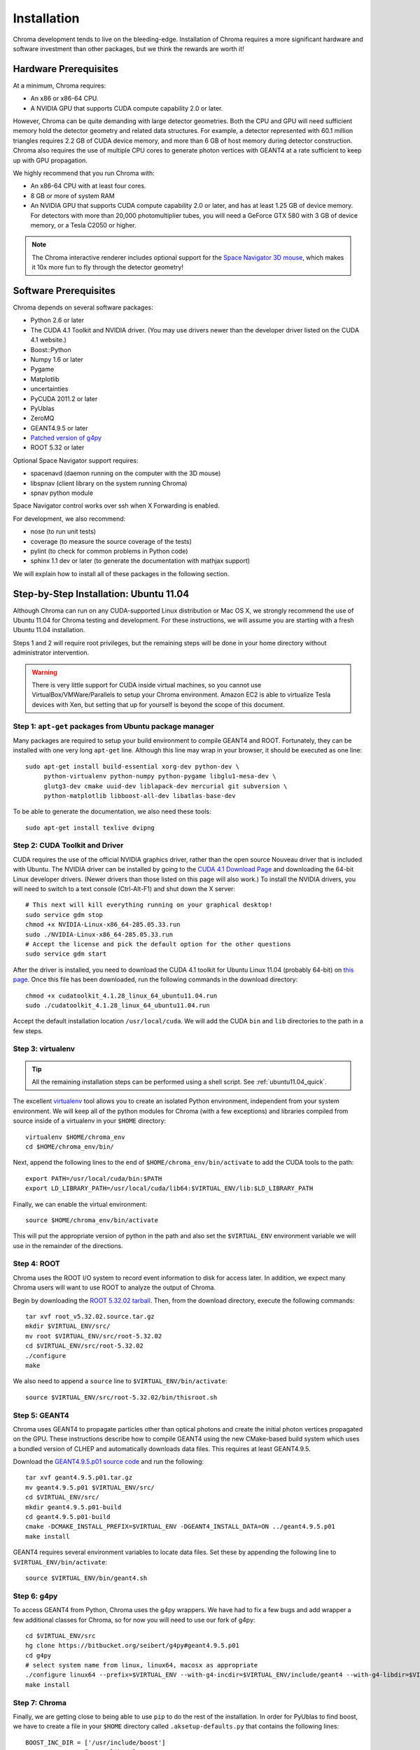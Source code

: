Installation
============

Chroma development tends to live on the bleeding-edge.  Installation
of Chroma requires a more significant hardware and software investment
than other packages, but we think the rewards are worth it!

.. _hardware-prerequisites:

Hardware Prerequisites
----------------------

At a minimum, Chroma requires:

* An x86 or x86-64 CPU.
* A NVIDIA GPU that supports CUDA compute capability 2.0 or later.

However, Chroma can be quite demanding with large detector geometries.
Both the CPU and GPU will need sufficient memory hold the detector
geometry and related data structures.  For example, a detector
represented with 60.1 million triangles requires 2.2 GB of CUDA device
memory, and more than 6 GB of host memory during detector
construction.  Chroma also requires the use of multiple CPU cores to
generate photon vertices with GEANT4 at a rate sufficient to keep up
with GPU propagation.

We highly recommend that you run Chroma with:

* An x86-64 CPU with at least four cores.
* 8 GB or more of system RAM
* An NVIDIA GPU that supports CUDA compute capability 2.0 or later,
  and has at least 1.25 GB of device memory.  For detectors with more
  than 20,000 photomultiplier tubes, you will need a GeForce GTX 580
  with 3 GB of device memory, or a Tesla C2050 or higher.

.. note:: The Chroma interactive renderer includes optional support for
  the `Space Navigator 3D mouse <http://www.3dconnexion.com/products/spacenavigator.html>`_, which makes it 10x more fun to fly
  through the detector geometry!

Software Prerequisites
----------------------

Chroma depends on several software packages:

* Python 2.6 or later
* The CUDA 4.1 Toolkit and NVIDIA driver. (You may use drivers newer than the developer driver listed on the CUDA 4.1 website.)
* Boost::Python
* Numpy 1.6 or later
* Pygame
* Matplotlib
* uncertainties
* PyCUDA 2011.2 or later
* PyUblas
* ZeroMQ
* GEANT4.9.5 or later
* `Patched version of g4py <http://bitbucket.org/seibert/g4py/>`_
* ROOT 5.32 or later

Optional Space Navigator support requires:

* spacenavd (daemon running on the computer with the 3D mouse)
* libspnav (client library on the system running Chroma)
* spnav python module

Space Navigator control works over ssh when X Forwarding is enabled.

For development, we also recommend:

* nose (to run unit tests)
* coverage (to measure the source coverage of the tests)
* pylint (to check for common problems in Python code)
* sphinx 1.1 dev or later (to generate the documentation with mathjax support)

We will explain how to install all of these packages in the following section.

Step-by-Step Installation: Ubuntu 11.04
---------------------------------------

Although Chroma can run on any CUDA-supported Linux distribution or
Mac OS X, we strongly recommend the use of Ubuntu 11.04 for Chroma
testing and development.  For these instructions, we will assume you
are starting with a fresh Ubuntu 11.04 installation.

Steps 1 and 2 will require root privileges, but the remaining steps
will be done in your home directory without administrator
intervention.

.. warning:: There is very little support for CUDA inside virtual machines, so you cannot use VirtualBox/VMWare/Parallels to setup your Chroma environment.  Amazon EC2 is able to virtualize Tesla devices with Xen, but setting that up for yourself is beyond the scope of this document.

.. _ubuntu_11.04_step1:

Step 1: ``apt-get`` packages from Ubuntu package manager
^^^^^^^^^^^^^^^^^^^^^^^^^^^^^^^^^^^^^^^^^^^^^^^^^^^^^^^^

Many packages are required to setup your build environment to compile
GEANT4 and ROOT.  Fortunately, they can be installed with one very
long ``apt-get`` line.  Although this line may wrap in your browser,
it should be executed as one line::

  sudo apt-get install build-essential xorg-dev python-dev \
       python-virtualenv python-numpy python-pygame libglu1-mesa-dev \
       glutg3-dev cmake uuid-dev liblapack-dev mercurial git subversion \
       python-matplotlib libboost-all-dev libatlas-base-dev

To be able to generate the documentation, we also need these tools::

  sudo apt-get install texlive dvipng

.. _ubuntu_11.04_step2:

Step 2: CUDA Toolkit and Driver
^^^^^^^^^^^^^^^^^^^^^^^^^^^^^^^

CUDA requires the use of the official NVIDIA graphics driver, rather
than the open source Nouveau driver that is included with Ubuntu.  The
NVIDIA driver can be installed by going to the `CUDA 4.1 Download Page
<http://developer.nvidia.com/cuda-toolkit-41>`_ and downloading the 64-bit Linux
developer drivers.  (Newer drivers than those listed on this page will
also work.)  To install the NVIDIA drivers, you will need to switch to a text console (Ctrl-Alt-F1) and shut down the X server::

  # This next will kill everything running on your graphical desktop!
  sudo service gdm stop
  chmod +x NVIDIA-Linux-x86_64-285.05.33.run
  sudo ./NVIDIA-Linux-x86_64-285.05.33.run
  # Accept the license and pick the default option for the other questions
  sudo service gdm start

After the driver is installed, you need to download the CUDA 4.1
toolkit for Ubuntu Linux 11.04 (probably 64-bit) on `this page
<http://developer.nvidia.com/cuda-toolkit-41>`_.  Once this file has
been downloaded, run the following commands in the download
directory::

  chmod +x cudatoolkit_4.1.28_linux_64_ubuntu11.04.run
  sudo ./cudatoolkit_4.1.28_linux_64_ubuntu11.04.run

Accept the default installation location ``/usr/local/cuda``.  We will
add the CUDA ``bin`` and ``lib`` directories to the path in a few
steps.


Step 3: virtualenv
^^^^^^^^^^^^^^^^^^

.. tip:: All the remaining installation steps can be performed using a shell script.  See :ref:`ubuntu11.04_quick`.

The excellent `virtualenv <http://www.virtualenv.org/>`_ tool
allows you to create an isolated Python environment, independent from
your system environment. We will keep all of the python modules for
Chroma (with a few exceptions) and libraries compiled from source
inside of a virtualenv in your ``$HOME`` directory::

  virtualenv $HOME/chroma_env
  cd $HOME/chroma_env/bin/

Next, append the following lines to the end of
``$HOME/chroma_env/bin/activate`` to add the CUDA tools to the path::

  export PATH=/usr/local/cuda/bin:$PATH
  export LD_LIBRARY_PATH=/usr/local/cuda/lib64:$VIRTUAL_ENV/lib:$LD_LIBRARY_PATH


Finally, we can enable the virtual environment::

  source $HOME/chroma_env/bin/activate

This will put the appropriate version of python in the path and also
set the ``$VIRTUAL_ENV`` environment variable we will use in the
remainder of the directions.

Step 4: ROOT
^^^^^^^^^^^^

Chroma uses the ROOT I/O system to record event information to disk
for access later.  In addition, we expect many Chroma users will
want to use ROOT to analyze the output of Chroma.

Begin by downloading the `ROOT 5.32.02 tarball
<ftp://root.cern.ch/root/root_v5.32.02.source.tar.gz>`_.  Then, from
the download directory, execute the following commands::

  tar xvf root_v5.32.02.source.tar.gz
  mkdir $VIRTUAL_ENV/src/
  mv root $VIRTUAL_ENV/src/root-5.32.02
  cd $VIRTUAL_ENV/src/root-5.32.02
  ./configure
  make

We also need to append a ``source`` line to ``$VIRTUAL_ENV/bin/activate``::

  source $VIRTUAL_ENV/src/root-5.32.02/bin/thisroot.sh


Step 5: GEANT4
^^^^^^^^^^^^^^

Chroma uses GEANT4 to propagate particles other than optical photons
and create the initial photon vertices propagated on the GPU.  These
instructions describe how to compile GEANT4 using the new CMake-based
build system which uses a bundled version of CLHEP and automatically
downloads data files.  This requires at least GEANT4.9.5.

Download the `GEANT4.9.5.p01 source code
<http://geant4.cern.ch/support/source/geant4.9.5.p01.tar.gz>`_ and run
the following::

  tar xvf geant4.9.5.p01.tar.gz
  mv geant4.9.5.p01 $VIRTUAL_ENV/src/
  cd $VIRTUAL_ENV/src/
  mkdir geant4.9.5.p01-build
  cd geant4.9.5.p01-build
  cmake -DCMAKE_INSTALL_PREFIX=$VIRTUAL_ENV -DGEANT4_INSTALL_DATA=ON ../geant4.9.5.p01
  make install

GEANT4 requires several environment variables to locate data files.  Set
these by appending the following line to ``$VIRTUAL_ENV/bin/activate``::

  source $VIRTUAL_ENV/bin/geant4.sh


Step 6: g4py
^^^^^^^^^^^^

To access GEANT4 from Python, Chroma uses the g4py wrappers.  We have
had to fix a few bugs and add wrapper a few additional classes for
Chroma, so for now you will need to use our fork of g4py::

  cd $VIRTUAL_ENV/src
  hg clone https://bitbucket.org/seibert/g4py#geant4.9.5.p01
  cd g4py
  # select system name from linux, linux64, macosx as appropriate
  ./configure linux64 --prefix=$VIRTUAL_ENV --with-g4-incdir=$VIRTUAL_ENV/include/geant4 --with-g4-libdir=$VIRTUAL_ENV/lib --libdir=$VIRTUAL_ENV/lib/python2.7/site-packages/
  make install

Step 7: Chroma
^^^^^^^^^^^^^^

Finally, we are getting close to being able to use ``pip`` to do the
rest of the installation.  In order for PyUblas to find boost, we have
to create a file in your ``$HOME`` directory called
``.aksetup-defaults.py`` that contains the following lines::

  BOOST_INC_DIR = ['/usr/include/boost']
  BOOST_LIB_DIR = ['/usr/lib64']
  BOOST_PYTHON_LIBNAME = ['boost_python-mt-py27']

Some of the python dependencies of Chroma have fiddly installation
scripts, so we need to add them individually before doing the final
install of the Chroma package::

  pip install -U distribute
  pip install pyublas
  # Bug workaround for Numpy 1.6.1
  mkdir $VIRTUAL_ENV/local
  ln -s $VIRTUAL_ENV/lib $VIRTUAL_ENV/local/lib
  pip install -e hg+http://bitbucket.org/chroma/chroma#egg=Chroma

Now you can enable the Chroma environment whenever you want by typing
``source $HOME/chroma_env/bin/activate``, or by placing that line in the
``.bashrc`` login script.
